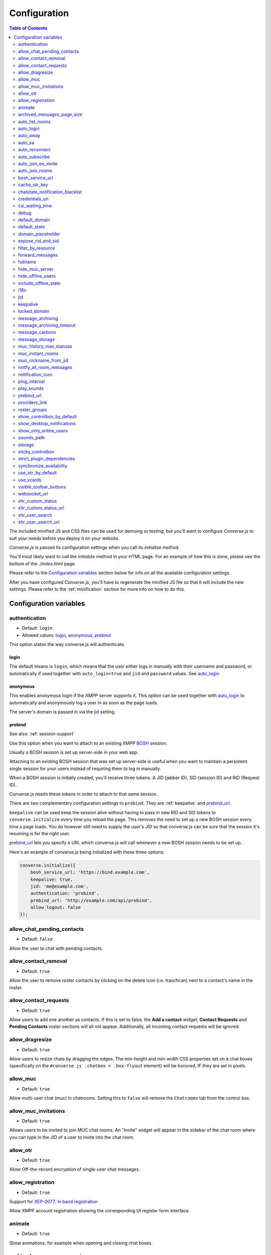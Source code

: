 .. raw:: html

    <div id="banner"><a href="https://github.com/jcbrand/converse.js/blob/master/docs/source/configuration.rst">Edit me on GitHub</a></div>

=============
Configuration
=============

.. contents:: Table of Contents
   :depth: 2
   :local:

The included minified JS and CSS files can be used for demoing or testing, but
you'll want to configure *Converse.js* to suit your needs before you deploy it
on your website.

*Converse.js* is passed its configuration settings when you call its *initialize* method.

You'll most likely want to call the *initialize* method in your HTML page. For
an example of how this is done, please see the bottom of the *./index.html* page.

Please refer to the `Configuration variables`_ section below for info on
all the available configuration settings.

After you have configured *Converse.js*, you'll have to regenerate the minified
JS file so that it will include the new settings. Please refer to the
:ref:`minification` section for more info on how to do this.

.. _`configuration-variables`:

Configuration variables
=======================

authentication
--------------

* Default:  ``login``
* Allowed values: `login`_, `anonymous`_, `prebind`_

This option states the way converse.js will authenticate.

login
~~~~~

The default means is ``login``, which means that the user either logs in manually with their
username and password, or automatically if used together with ``auto_login=true``
and ``jid`` and ``password`` values. See `auto_login`_.

anonymous
~~~~~~~~~

This enables anonymous login if the XMPP server supports it. This option can be
used together with `auto_login`_ to automatically and anonymously log a user in
as soon as the page loads.

The server's domain is passed in via the `jid`_ setting.

prebind
~~~~~~~

See also: :ref:`session-support`

Use this option when you want to attach to an existing XMPP
`BOSH <https://en.wikipedia.org/wiki/BOSH>`_ session.

Usually a BOSH session is set up server-side in your web app.

Attaching to an existing BOSH session that was set up server-side is useful
when you want to maintain a persistent single session for your users instead of
requiring them to log in manually.

When a BOSH session is initially created, you'll receive three tokens.
A JID (jabber ID), SID (session ID) and RID (Request ID).

Converse.js needs these tokens in order to attach to that same session.

There are two complementary configuration settings to ``prebind``.
They are :ref:`keepalive` and `prebind_url`_.

``keepalive`` can be used keep the session alive without having to pass in
new RID and SID tokens to ``converse.initialize`` every time you reload the page.
This removes the need to set up a new BOSH session every time a page loads.
You do however still need to supply the user's JID so that converse.js can be
sure that the session it's resuming is for the right user.

`prebind_url`_ lets you specify a URL which converse.js will call whenever a
new BOSH session needs to be set up.

Here's an example of converse.js being initialized with these three options:

.. code-block:: javascript

    converse.initialize({
        bosh_service_url: 'https://bind.example.com',
        keepalive: true,
        jid: 'me@example.com',
        authentication: 'prebind',
        prebind_url: 'http://example.com/api/prebind',
        allow_logout: false
    });

allow_chat_pending_contacts
---------------------------

* Default:  ``false``

Allow the user to chat with pending contacts.

allow_contact_removal
---------------------

* Default:  ``true``

Allow the user to remove roster contacts by clicking on the delete icon
(i.e. traschcan) next to a contact's name in the roster.

allow_contact_requests
----------------------

* Default:  ``true``

Allow users to add one another as contacts. If this is set to false, the
**Add a contact** widget, **Contact Requests** and **Pending Contacts** roster
sections will all not appear. Additionally, all incoming contact requests will be
ignored.

allow_dragresize
----------------

* Default: ``true``

Allow users to resize chats by dragging the edges. The min-height and min-width
CSS properties set on a chat boxes (specifically on the ``#converse.js .chatbox > .box-flyout`` element)
will be honored, IF they are set in pixels.

allow_muc
---------

* Default:  ``true``

Allow multi-user chat (muc) in chatrooms. Setting this to ``false`` will remove
the ``Chatrooms`` tab from the control box.

allow_muc_invitations
---------------------

* Default:  ``true``

Allows users to be invited to join MUC chat rooms. An "Invite" widget will
appear in the sidebar of the chat room where you can type in the JID of a user
to invite into the chat room.

allow_otr
---------

* Default:  ``true``

Allow Off-the-record encryption of single-user chat messages.

allow_registration
------------------

* Default:  ``true``

Support for `XEP-0077: In band registration <http://xmpp.org/extensions/xep-0077.html>`_

Allow XMPP account registration showing the corresponding UI register form interface.

animate
-------

* Default:  ``true``

Show animations, for example when opening and closing chat boxes.

archived_messages_page_size
---------------------------

* Default:  ``20``

See also: `message_archiving`_

This feature applies to `XEP-0313: Message Archive Management (MAM) <https://xmpp.org/extensions/xep-0313.html>`_
and will only take effect if your server supports MAM.

It allows you to specify the maximum amount of archived messages to be returned per query.
When you open a chat box or room, archived messages will be displayed (if
available) and the amount returned will be no more than the page size.

You will be able to query for even older messages by scrolling upwards in the chat box or room
(the so-called infinite scrolling pattern).

auto_list_rooms
---------------

* Default:  ``false``

If true, and the XMPP server on which the current user is logged in supports
multi-user chat, then a list of rooms on that server will be fetched.

Not recommended for servers with lots of chat rooms.

For each room on the server a query is made to fetch further details (e.g.
features, number of occupants etc.), so on servers with many rooms this
option will create lots of extra connection traffic.

auto_login
----------

* Default:  ``false``

This option can be used to let converse.js automatically log the user in as
soon as the page loads.

It should be used either with ``authentication`` set to ``anonymous`` or to ``login``.

If ``authentication`` is set to ``login``, then you will also need to provide a
valid ``jid`` and ``password`` values.

If ``authentication`` is set to ``anonymous``, then you will also need to provide the
server's domain via the `jid`_ setting.

This is a useful setting if you'd like to create a custom login form in your
website. You'll need to write some Javascript to accept that custom form's
login credentials, then you can pass those credentials (``jid`` and
``password``) to ``converse.initialize`` to start converse.js and log the user
into their XMPP account.

auto_away
---------

* Default:  ``0``

The amount of seconds after which the user's presence status should
automatically become ``away``.

If the user's status is ``extended away``, it won't be changed to ``away``.

If the given value is negative or ``0``, this option is disabled.

auto_xa
-------

* Default:  ``0``

The amount of seconds after which the user's presence status should
automatically become ``extended away``.

If the value is negative or ``0``, the function is disabled.

auto_reconnect
--------------

* Default:  ``true``

Automatically reconnect to the XMPP server if the connection drops
unexpectedly.

This option works best when you have `authentication` set to `prebind` and have
also specified a `prebind_url` URL, from where converse.js can fetch the BOSH
tokens. In this case, converse.js will automaticallly reconnect when the
connection drops but also reestablish earlier lost connections (due to
network outages, closing your laptop etc.).

When `authentication` is set to `login`, then this option will only work when
the page hasn't been reloaded yet, because then the user's password has been
wiped from memory. This configuration can however still be useful when using
converse.js in desktop apps, for example those based on `CEF <https://bitbucket.org/chromiumembedded/cef>`_
or `electron <http://electron.atom.io/>`_.

auto_subscribe
--------------

* Default:  ``false``

If true, the user will automatically subscribe back to any contact requests.

auto_join_on_invite
-------------------

* Default:  ``false``

If true, the user will automatically join a chatroom on invite without any confirm.


auto_join_rooms
---------------

* Default:  ``[]``

This settings allows you to provide a list of groupchat conversations to be
automatically joined once the user has logged in.

You can either specify a simple list of room JIDs, in which case your nickname
will be taken from your JID, or you can specify a list of maps, where each map
specifies the room's JID and the nickname that should be used.

For example:

    `[{'jid': 'room@example.org', 'nick': 'WizardKing69' }]`

.. _`bosh-service-url`:

bosh_service_url
----------------

* Default: ``undefined``

To connect to an XMPP server over HTTP you need a `BOSH <https://en.wikipedia.org/wiki/BOSH>`_
connection manager which acts as a middle man between the HTTP and XMPP
protocols.

The bosh_service_url setting takes the URL of a BOSH connection manager.

Please refer to your XMPP server's documentation on how to enable BOSH.
For more information, read this blog post: `Which BOSH server do you need? <http://metajack.im/2008/09/08/which-bosh-server-do-you-need>`_

A more modern alternative to BOSH is to use `websockets <https://developer.mozilla.org/en/docs/WebSockets>`_.
Please see the :ref:`websocket-url` configuration setting.

cache_otr_key
-------------

* Default:  ``false``

Let the `OTR (Off-the-record encryption) <https://otr.cypherpunks.ca>`_ private
key be cached in your browser's session storage.

The browser's session storage persists across page loads but is deleted once
the tab or window is closed.

If this option is set to ``false``, a new OTR private key will be generated
for each page load. While more inconvenient, this is a much more secure option.

This setting can only be used together with ``allow_otr = true``.

.. note::
    A browser window's session storage is accessible by all javascript that
    is served from the same domain. So if there is malicious javascript served by
    the same server (or somehow injected via an attacker), then they will be able
    to retrieve your private key and read your all the chat messages in your
    current session. Previous sessions however cannot be decrypted.

chatstate_notification_blacklist
--------------------------------

* Default: ``[]``

A list of JIDs to be ignored when showing desktop notifications of changed chat states.

Some user's clients routinely connect and disconnect (likely on mobile) and
each time a chat state notificaion is received (``online`` when connecting and
then ``offline`` when disconnecting).

When desktop notifications are turned on (see `show-desktop-notifications`_),
then you'll receive notification messages each time this happens.

Receiving constant notifications that a user's client is connecting and disconnecting
is annoying, so this option allows you to ignore those JIDs.

credentials_url
---------------

* Default:  ``null``
* Type:  URL

This setting should be used in conjunction with ``authentication`` set to ``login`` and :ref:`keepalive` set to ``true``.

It allows you to specify a URL which converse.js will call when it needs to get
the username and password (or authentication token) which converse.js will use
to automatically log the user in.

The server behind ``credentials_url`` should return a JSON encoded object::

    {
        "jid": "me@example.com/resource",
        "password": "Ilikecats!",
    }


csi_waiting_time
----------------

* Default: ``0``

This option adds support for `XEP-0352 Client State Indication <http://xmpp.org/extensions/xep-0352.html>_`

If converse.js is idle for the configured amount of seconds, a chat state
indication of ``inactive`` will be sent out to the XMPP server (if the server
supports CSI).

Afterwards, ss soon as there is any activity (for example, the mouse moves),
a chat state indication of ``active`` will be sent out.

A value of ``0`` means that this feature is disabled.

debug
-----

* Default:  ``false``

If set to true, debugging output will be logged to the browser console.

default_domain
--------------

* Default:  ``undefined``

Specify a domain to act as the default for user JIDs. This allows users to log
in with only the username part of their JID, instead of the full JID.

For example, if ``default_domain`` is ``example.org``, then the user:
``johnny@example.org`` can log in with only ``johnny``.

JIDs with other domains are still allowed but need to be provided in full.
To specify only one domain and disallow other domains, see the `locked_domain`_
option.

default_state
-------------

* Default: ``'online'``

The default chat status that the user wil have. If you for example set this to
``'chat'``, then converse.js will send out a presence stanza with ``"show"``
set to ``'chat'`` as soon as you've been logged in.

domain_placeholder
------------------

* Default: ``e.g. conversejs.org``

The placeholder text shown in the domain input on the registration form.

expose_rid_and_sid
------------------

* Default:  ``false``

Allow the prebind tokens, RID (request ID) and SID (session ID), to be exposed
globally via the API. This allows other scripts served on the same page to use
these values.

*Beware*: a malicious script could use these tokens to assume your identity
and inject fake chat messages.

filter_by_resource
------------------

* Default:  ``false``

Before version 1.0.3 converse.js would ignore received messages if they were
intended for a different resource then the current user had. It was decided to
drop this restriction but leave it configurable.

forward_messages
----------------

* Default:  ``false``

If set to ``true``, sent messages will also be forwarded to the sending user's
bare JID (their Jabber ID independent of any chat clients aka resources).

This means that sent messages are visible from all the user's chat clients,
and not just the one from which it was actually sent.

This is especially important for web chat, such as converse.js, where each
browser tab functions as a separate chat client, with its own resource.

This feature uses Stanza forwarding, see also `XEP 0297: Stanza Forwarding <http://www.xmpp.org/extensions/xep-0297.html>`_

For an alternative approach, see also `message_carbons`_.

fullname
--------

If you are using prebinding, can specify the fullname of the currently
logged in user, otherwise the user's vCard will be fetched.

hide_muc_server
---------------

* Default:  ``false``

Hide the ``server`` input field of the form inside the ``Room`` panel of the
controlbox. Useful if you want to restrict users to a specific XMPP server of
your choosing.

hide_offline_users
------------------

* Default:  ``false``

If set to ``true``, then don't show offline users.

include_offline_state
---------------------

* Default: `false`

Originally, converse.js included an `offline` state which the user could
choose (along with `online`, `busy` and `away`).

Eventually it was however decided to remove this state, since the `offline`
state doesn't propagate across tabs like the others do.

What's meant by "propagate across tabs", is that when you set the state to
`offline` in one tab, and you have instances of converse.js open in other tabs
in your browser, then those instances will not have their states changed to
`offline` as well. For the other statees the change is however propagated.

The reason for this is that according to the XMPP spec, there is no `offline`
state. The only defined states are:

* away -- The entity or resource is temporarily away.
* chat -- The entity or resource is actively interested in chattiIng.
* dnd -- The entity or resource is busy (dnd = "Do Not Disturb").
* xa -- The entity or resource is away for an extended period (xa = "eXtended Away").

Read the [relevant section in the XMPP spec](https://xmpp.org/rfcs/rfc6121.html#presence-syntax-children-show) for more info.

What used to happen in converse.js when the `offline` state was chosen, is
that a presence stanza with a `type` of `unavailable` was sent out.

This is actually exactly what happens when you log out of converse.js as well,
with the notable exception that in the `offline` state, the connection is not
terminated. So you can at any time change your state to something else and
start chatting again.

This might be useful to people, however the fact that the `offline` state
doesn't propagate across tabs means that the user experience is inconsistent,
confusing and appears "broken".

If you are however aware of this issue and still want to allow the `offline`
state, then you can set this option to `true` to enable it.

i18n
----

* Default:  Auto-detection of the User/Browser language

If no locale is matching available locales, the default is ``en``.
Specify the locale/language. The language must be in the ``locales`` object. Refer to
``./locale/locales.js`` to see which locales are supported.

jid
---

The Jabber ID or "JID" of the current user. The JID uniquely identifies a user
on the XMPP network. It looks like an email address, but it's used for instant
messaging instead.

This value needs to be provided when using the :ref:`keepalive` option together
with `prebind`_.


.. _`keepalive`:

keepalive
---------

* Default:    ``true``

Determines whether Converse.js will maintain the chat session across page
loads.

This setting should also be used in conjunction with ``authentication`` set to `prebind`_.

When using ``keepalive`` and ``prebind``, you will have to provide the `jid`_
of the current user to ensure that a cached session is only resumed if it
belongs to the current user.

See also:

* :ref:`session-support`

.. note::
    Currently the "keepalive" setting only works with BOSH and not with
    websockets. This is because XMPP over websocket does not use the same
    session token as with BOSH. A possible solution for this is to implement
    `XEP-0198 <http://xmpp.org/extensions/xep-0198.html>`_, specifically
    with regards to "stream resumption".

locked_domain
-------------

* Default:  ``undefined``

Similar to `default_domain`_ but no other domains are allowed.

message_archiving
-----------------

* Default:  ``never``

Provides support for `XEP-0313: Message Archive Management <https://xmpp.org/extensions/xep-0313.html>`_,
whereby messages are archived in the XMPP server for later retrieval. Note, your XMPP server must support
XEP-0313 MAM for this to work.

This option sets the default archiving preference. Valid values are ``never``, ``always`` and ``roster``.

``roster`` means that only messages to and from JIDs in your roster will be
archived. The other two values are self-explanatory.


message_archiving_timeout
-------------------------

* Default:  ``8000``

The amount of time (in milliseconds) to wait when requesting archived messages
from the XMPP server.

Used in conjunction with `message_archiving` and in context of `XEP-0313: Message Archive Management <https://xmpp.org/extensions/xep-0313.html>`_.

message_carbons
---------------

* Default:  ``false``

Support for `XEP-0280: Message Carbons <https://xmpp.org/extensions/xep-0280.html>`_

In order to keep all IM clients for a user engaged in a conversation,
outbound messages are carbon-copied to all interested resources.

This is especially important in webchat, like converse.js, where each browser
tab serves as a separate IM client.

Both message_carbons and `forward_messages`_ try to solve the same problem
(showing sent messages in all connected chat clients aka resources), but go about it
in two different ways.

Message carbons is the XEP (Jabber protocol extension) specifically drafted to
solve this problem, while `forward_messages`_ uses
`stanza forwarding <http://www.xmpp.org/extensions/xep-0297.html>`_

message_storage
----------------

* Default:  ``session``

Valid options: ``session``, ``local``.

This option determines the type of `browser storage <https://developer.mozilla.org/en-US/docs/Web/Guide/API/DOM/Storage>`_
(``localStorage`` or ``sessionStorage``) used by converse.js to cache messages (private and group).

The main difference between the two is that `sessionStorage` only persists while
the current tab or window containing a converse.js instance is open. As soon as
it's closed, the data is cleared.

Data in `localStorage` on the other hand is kept indefinitely, which can have
privacy implications on public computers or when multiple people are using the
same computer.

See also the `storage`_ option, which applies to other cached data, such as
which chats you have open, what features the XMPP server supports and what
your online status is.

muc_history_max_stanzas
-----------------------

* Default:  ``undefined``

This option allows you to specify the maximum amount of messages to be shown in a
chat room when you enter it. By default, the amount specified in the room
configuration or determined by the server will be returned.

Please note, this option is not related to
`XEP-0313 Message Archive Management <https://xmpp.org/extensions/xep-0313.html>`_,
which also allows you to show archived chat room messages, but follows a
different approach.

If you're using MAM for archiving chat room messages, you might want to set
this option to zero.

muc_instant_rooms
------------------

* Default: ``true``

Determines whether 'instant' (also called 'dynamic' in OpenFire) rooms are created.
Otherwise rooms first have to be configured before they're available to other
users (so-called "registered rooms" in `MUC-0045 <http://xmpp.org/extensions/xep-0045.html#createroom>`_).

From a UX perspective, if this settings is `false`, then a configuration form will
render, that has to be filled in first, before the room can be joined by other
users.

muc_nickname_from_jid
---------------------

* Default: ``false``

When set to ``true``, then users will not be prompted to provide nicknames for
chat rooms. Instead, the node part of a user's JID (i.e. JID = node@domain/resource)
will be used. If the user's nickname is already taken by another user in the
chat room, then an integer will be added to make it unique.

So, for example, if john@example.com joins a chatroom, his nickname will
automatically be "john". If now john@differentdomain.com tries to join the
room, his nickname will be "john-2", and if john@somethingelse.com joins, then
his nickname will be "john-3", and so forth.

notify_all_room_messages
------------------------

* Default: ``false``

By default, sound and desktop notifications will only be made when you are
mentioned in a room. If you set this setting to `true`, then you will be
notified of all messages received in a room.

You can also pass an array of room JIDs to this option, to only apply it to
certain rooms.

notification_icon
-----------------

* Default: ``'/logo/conversejs.png'``

This option specifies which icon is shown in HTML5 notifications, as provided
by the ``src/converse-notification.js`` plugin.


ping_interval
-------------

* Default:  ``180``

Make ping to server in order to keep connection with server killing sessions after idle timeout.
The ping are sent only if no messages are sent in the last ``ping_interval`` seconds
You need to set the value to any positive value to enable this functionality.

If you set this value to ``0`` or any negative value, il will disable this functionality.

.. _`play-sounds`:

play_sounds
-----------

* Default:  ``false``

Plays a notification sound when you receive a personal message or when your
nickname is mentioned in a chat room.

Inside the ``./sounds`` directory of the Converse.js repo you'll see MP3 and Ogg
formatted sound files. We need both, because neither format is supported by all browsers.

You can set the URL where the sound files are hosted with the `sounds_path`_
option.

Requires the `src/converse-notification.js` plugin.

.. _`prebind_url`:

prebind_url
-----------

* Default:  ``null``
* Type:  URL

See also: :ref:`session-support`

This setting should be used in conjunction with ``authentication`` set to `prebind` and :ref:`keepalive` set to ``true``.

It allows you to specify a URL which converse.js will call when it needs to get
the RID and SID (Request ID and Session ID) tokens of a BOSH connection, which
converse.js will then attach to.

The server behind ``prebind_url`` should return a JSON encoded object with the
three tokens::

    {
        "jid": "me@example.com/resource",
        "sid": "346234623462",
        "rid": "876987608760"
    }

providers_link
--------------

* Default:  ``https://xmpp.net/directory.php``

The hyperlink on the registration form which points to a directory of public
XMPP servers.


roster_groups
-------------

* Default:  ``false``

If set to ``true``, converse.js will show any roster groups you might have
configured.

.. note::
    It's currently not possible to use converse.js to assign contacts to groups.
    Converse.js can only show users and groups that were previously configured
    elsewhere.

show_controlbox_by_default
--------------------------

* Default:  ``false``

The "controlbox" refers to the special chatbox containing your contacts roster,
status widget, chatrooms and other controls.

By default this box is hidden and can be toggled by clicking on any element in
the page with class *toggle-controlbox*.

If this options is set to true, the controlbox will by default be shown upon
page load.

However, be aware that even if this value is set to ``false``, if the
controlbox is open, and the page is reloaded, then it will stay open on the new
page as well.

.. _`show-desktop-notifications`:

show_desktop_notifications
--------------------------

* Default: ``true``

Should HTML5 desktop notifications be shown?

Notification will be shown in the following cases:

* the browser is not visible nor focused and a private message is received.
* the browser is not visible nor focused and a groupchat message is received which mentions you.
* `auto_subscribe` is set to `false` and a new contact request is received.

Requires the `src/converse-notification.js` plugin.

show_only_online_users
----------------------

* Default:  ``false``

If set to ``true``, only online users will be shown in the contacts roster.
Users with any other status (e.g. away, busy etc.) will not be shown.

sounds_path
-----------

* Default: ``/sounds/``

This option only makes sense in conjunction with the `play_sounds`_ option and
specifies the URL of the sound files to be played (exluding the file names
themselves).

In order to support all browsers we need both an MP3 and an Ogg file. Make sure
to name your files ``msg_received.ogg`` and ``msg_received.mp3``.

storage
-------

* Default: ``session``

Valid options: ``session``, ``local``.

This option determines the type of `browser storage <https://developer.mozilla.org/en-US/docs/Web/Guide/API/DOM/Storage>`_
(``localStorage`` or ``sessionStorage``) used by converse.js to cache user data.

Originally converse.js used only `localStorage`, however `sessionStorage` is from a
privacy perspective a better choice.

The main difference between the two is that `sessionStorage` only persists while
the current tab or window containing a converse.js instance is open. As soon as
it's closed, the data is cleared.

Data in `localStorage` on the other hand is kept indefinitely.

The data that is cached includes which chats you had open, what features the
XMPP server supports and what your online status was.

Since version 1.0.7, the store for messages is now configurable separately with
the `message_storage`_ option, to allow you to cache messages for longer in the
browser (with `localStorage`) while still using `sessionStorage` for other
data.

.. note::
    Between versions 0.8.0 and 1.0.7, setting the value of this option to "local"
    is not recommended. The statuses (online, away, busy etc.) of your roster
    contacts are cached in the browser storage. If you use local storage, these
    values are stored for multiple sessions, and they will likely become out of
    sync with your contacts' actual statuses. The session storage doesn't have
    this problem, because roster contact statuses will not become out of sync in
    a single session, only across more than one session.

    Since version 1.0.7, the "storage" option doesn't apply anymore to how roster
    contacts and their statuses are stored (they're now always stored in session
    storage), to address the above issue.
    

sticky_controlbox
-----------------

* Default: ``false``

If set to ``true``, the control box (which includes the login, registration,
contacts and rooms tabs) will not be closeable. It won't have a close button at
all.

The idea behind this setting is to provide a better experience on mobile
devices when the intent is to use converse.js as a web app. In this case
it doesn't make sense to close the control box, as there's often then nothing
"behind" it that's relevant to the user.


strict_plugin_dependencies
--------------------------

* Default: ``false``

When set to ``true`` and a plugin tries to override an object which doesn't
exist (for example because the plugin which provides that object is not
loaded), then an error will be raised.

Otherwise a message will simply be logged and the override instruction ignored.

This allows plugins to have "soft" dependencies which aren't declared as
as dependencies.

synchronize_availability
--------------------

* Default: ``true``

Valid options: ``true``, ``false``, ``a resource name``.

This option lets you synchronize your chat status (`online`, `busy`, `away`) with other chat clients. In other words,
if you change your status to `busy` in a different chat client, your status will change to `busy` in converse.js as well.

If set to ``true``, converse.js will synchronize with all other clients you are logged in with.

If set to ``false``, this feature is disabled.

If set to ``a resource name``, converse.js will synchronize only with a client that has that particular resource assigned to it.

use_otr_by_default
------------------

* Default:  ``false``

If set to ``true``, Converse.js will automatically try to initiate an OTR (off-the-record)
encrypted chat session every time you open a chat box.

use_vcards
----------

* Default:  ``true``

Determines whether the XMPP server will be queried for roster contacts' VCards
or not. VCards contain extra personal information such as your fullname and
avatar image.

visible_toolbar_buttons
-----------------------

* Default:

.. code-block:: javascript

    {
        call: false,
        clear: true,
        emoticons: true,
        toggle_occupants: true
    }

Allows you to show or hide buttons on the chat boxes' toolbars.

* *call*:
    Provides a button with a picture of a telephone on it.
    When the call button is pressed, it will emit an event that can be used by a third-party library to initiate a call.::

        converse.listen.on('callButtonClicked', function(event, data) {
            console.log('Strophe connection is', data.connection);
            console.log('Bare buddy JID is', data.model.get('jid'));
            // ... Third-party library code ...
        });
* *clear*:
    Provides a button for clearing messages from a chat box.
* *emoticons*:
    Enables rendering of emoticons and provides a toolbar button for choosing them.
* toggle_occupants:
    Shows a button for toggling (i.e. showing/hiding) the list of occupants in a chat room.

.. _`websocket-url`:

websocket_url
-------------

* Default: ``undefined``

This option is used to specify a
`websocket <https://developer.mozilla.org/en/docs/WebSockets>`_ URI to which
converse.js can connect to.

Websockets provide a more modern and effective two-way communication protocol
between the browser and a server, effectively emulating TCP at the application
layer and therefore overcoming many of the problems with existing long-polling
techniques for bidirectional HTTP (such as `BOSH <https://en.wikipedia.org/wiki/BOSH>`_).

Please refer to your XMPP server's documentation on how to enable websocket
support.

.. note::
    Please note that not older browsers do not support websockets. For older
    browsers you'll want to specify a BOSH URL. See the :ref:`bosh-service-url`
    configuration setting).

.. note::
    Converse.js does not yet support "keepalive" with websockets.

xhr_custom_status
-----------------

* Default:  ``false``

.. note::
    XHR stands for XMLHTTPRequest, and is meant here in the AJAX sense (Asynchronous Javascript and XML).

This option will let converse.js make an AJAX POST with your changed custom chat status to a
remote server.

xhr_custom_status_url
---------------------

.. note::
    XHR stands for XMLHTTPRequest, and is meant here in the AJAX sense (Asynchronous Javascript and XML).

* Default:  Empty string

Used only in conjunction with ``xhr_custom_status``.

This is the URL to which the AJAX POST request to set the user's custom status
message will be made.

The message itself is sent in the request under the key ``msg``.

xhr_user_search
---------------

* Default:  ``false``

.. note::
    XHR stands for XMLHTTPRequest, and is meant here in the AJAX sense (Asynchronous Javascript and XML).

There are two ways to add users.

* The user inputs a valid JID (Jabber ID), and the user is added as a pending contact.
* The user inputs some text (for example part of a firstname or lastname), an XHR (Ajax Request) will be made to a remote server, and a list of matches are returned. The user can then choose one of the matches to add as a contact.

This setting enables the second mechanism, otherwise by default the first will be used.

*What is expected from the remote server?*

A default JSON encoded list of objects must be returned. Each object
corresponds to a matched user and needs the keys ``id`` and ``fullname``.

.. note::
    Make sure your server script sets the header `Content-Type: application/json`.

xhr_user_search_url
-------------------

.. note::
    XHR stands for XMLHTTPRequest, and is meant here in the AJAX sense (Asynchronous Javascript and XML).

* Default:  Empty string

Used only in conjunction with ``xhr_user_search``.

This is the URL to which an XHR GET request will be made to fetch user data from your remote server.
The query string will be included in the request with ``q`` as its key.

The data returned must be a JSON encoded list of user JIDs.

